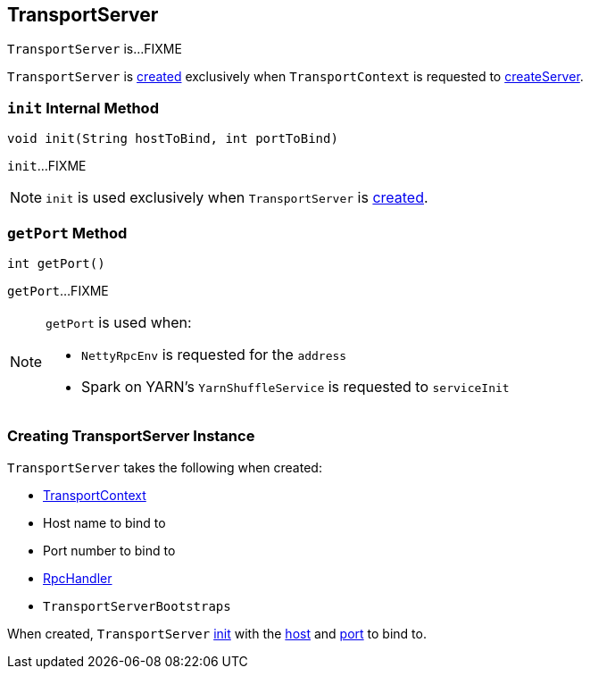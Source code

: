 == [[TransportServer]] TransportServer

`TransportServer` is...FIXME

`TransportServer` is <<creating-instance, created>> exclusively when `TransportContext` is requested to link:spark-TransportContext.adoc#createServer[createServer].

=== [[init]] `init` Internal Method

[source, java]
----
void init(String hostToBind, int portToBind)
----

`init`...FIXME

NOTE: `init` is used exclusively when `TransportServer` is <<creating-instance, created>>.

=== [[getPort]] `getPort` Method

[source, java]
----
int getPort()
----

`getPort`...FIXME

[NOTE]
====
`getPort` is used when:

* `NettyRpcEnv` is requested for the `address`

* Spark on YARN's `YarnShuffleService` is requested to `serviceInit`
====

=== [[creating-instance]] Creating TransportServer Instance

`TransportServer` takes the following when created:

* [[context]] link:spark-TransportContext.adoc[TransportContext]
* [[hostToBind]] Host name to bind to
* [[portToBind]] Port number to bind to
* [[appRpcHandler]] link:spark-RpcHandler.adoc[RpcHandler]
* [[bootstraps]] `TransportServerBootstraps`

When created, `TransportServer` <<init, init>> with the <<hostToBind, host>> and <<portToBind, port>> to bind to.
